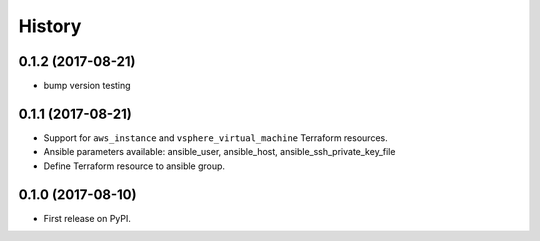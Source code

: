 =======
History
=======

0.1.2 (2017-08-21)
------------------

* bump version testing

0.1.1 (2017-08-21)
------------------

* Support for ``aws_instance`` and ``vsphere_virtual_machine`` Terraform resources.
* Ansible parameters available: ansible_user, ansible_host, ansible_ssh_private_key_file
* Define Terraform resource to ansible group.

0.1.0 (2017-08-10)
------------------

* First release on PyPI.
